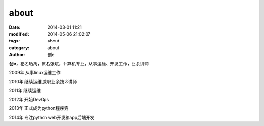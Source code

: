 about
############################
:date: 2014-03-01 11:21
:modified: 2014-05-06 21:02:07
:tags: about
:category: about
:author: 创e

**创e**，花名皓禹，原名张斌，计算机专业，从事运维、开发工作，业余讲师

2009年 从事linux运维工作

2010年 继续运维,兼职业余技术讲师

2011年 继续运维

2012年 开始DevOps

2013年 正式成为python程序猿

2014年 专注python web开发和app后端开发 

